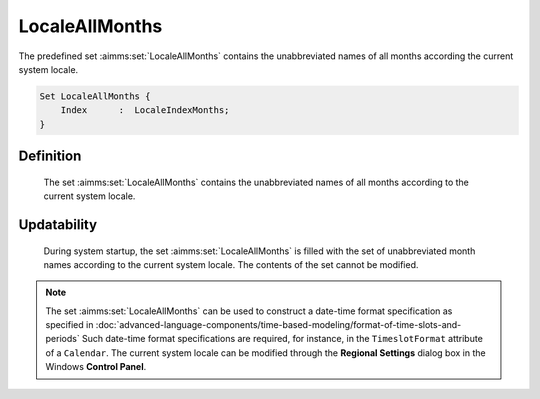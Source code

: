 .. aimms:set:: LocaleAllMonths

.. _LocaleAllMonths:

LocaleAllMonths
===============

The predefined set :aimms:set:`LocaleAllMonths` contains the unabbreviated names
of all months according the current system locale.

.. code-block:: aimms

        Set LocaleAllMonths {
            Index      :  LocaleIndexMonths;
        }

Definition
----------

    The set :aimms:set:`LocaleAllMonths` contains the unabbreviated names of all
    months according to the current system locale.

Updatability
------------

    During system startup, the set :aimms:set:`LocaleAllMonths` is filled with the
    set of unabbreviated month names according to the current system locale.
    The contents of the set cannot be modified.

.. note::

    The set :aimms:set:`LocaleAllMonths` can be used to construct a date-time format
    specification as specified in :doc:`advanced-language-components/time-based-modeling/format-of-time-slots-and-periods` Such date-time format
    specifications are required, for instance, in the ``TimeslotFormat``
    attribute of a ``Calendar``. The current system locale can be modified
    through the **Regional Settings** dialog box in the Windows **Control
    Panel**.

.. seealso::

    The sets :aimms:set:`AllAbbrMonths`, :aimms:set:`AllMonths`, :aimms:set:`LocaleAllAbbrMonths`. Calendars are discussed in
    full detail in :doc:`advanced-language-components/time-based-modeling/calendars` of the `Language Reference <https://documentation.aimms.com/language-reference/index.html>`__, date-time formats
    in :doc:`advanced-language-components/time-based-modeling/format-of-time-slots-and-periods`
